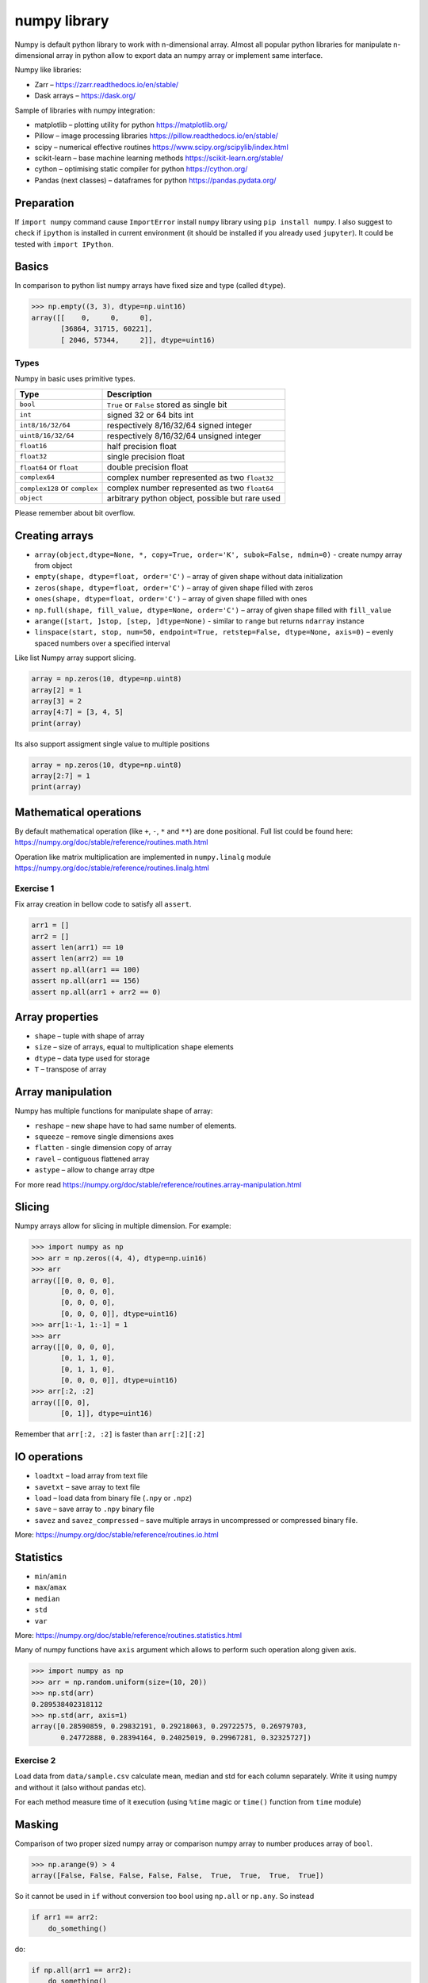***************
 numpy library
***************

Numpy is default python library to work with n-dimensional array.
Almost all popular python libraries for manipulate n-dimensional array in python
allow to export data an numpy array or implement same interface.

Numpy like libraries:

* Zarr – https://zarr.readthedocs.io/en/stable/
* Dask arrays – https://dask.org/

Sample of libraries with numpy integration:

* matplotlib – plotting utility for python https://matplotlib.org/
* Pillow – image processing libraries https://pillow.readthedocs.io/en/stable/
* scipy – numerical effective routines https://www.scipy.org/scipylib/index.html
* scikit-learn – base machine learning methods https://scikit-learn.org/stable/
* cython – optimising static compiler for python https://cython.org/
* Pandas (next classes) – dataframes for python https://pandas.pydata.org/

Preparation
###########

If ``import numpy`` command cause ``ImportError`` install ``numpy`` library using ``pip install numpy``.
I also suggest to check if ``ipython`` is installed in current environment
(it should be installed if you already used ``jupyter``). It could be tested with ``import IPython``.

Basics
######
In comparison to python list numpy arrays have fixed size and type (called ``dtype``).

.. code-block::

    >>> np.empty((3, 3), dtype=np.uint16)
    array([[    0,     0,     0],
           [36864, 31715, 60221],
           [ 2046, 57344,     2]], dtype=uint16)


Types
~~~~~
Numpy in basic uses primitive types.

=============================== ================================================
Type                            Description
=============================== ================================================
``bool``                        ``True`` or ``False`` stored as single bit
``int``                         signed 32 or 64 bits int
``int8/16/32/64``               respectively 8/16/32/64 signed integer
``uint8/16/32/64``              respectively 8/16/32/64 unsigned integer
``float16``                     half precision float
``float32``                     single precision float
``float64`` or ``float``        double precision float
``complex64``                   complex number represented as two ``float32``
``complex128`` or ``complex``   complex number represented as two ``float64``
``object``                      arbitrary python object, possible but rare used
=============================== ================================================

Please remember about bit overflow.

Creating arrays
###############

* ``array(object,dtype=None, *, copy=True, order='K', subok=False, ndmin=0)`` - create numpy array from object
* ``empty(shape, dtype=float, order='C')`` – array of given shape without data initialization
* ``zeros(shape, dtype=float, order='C')`` – array of given shape filled with zeros
* ``ones(shape, dtype=float, order='C')`` – array of given shape filled with ones
* ``np.full(shape, fill_value, dtype=None, order='C')`` – array of given shape filled with ``fill_value``
* ``arange([start, ]stop, [step, ]dtype=None)`` - similar to ``range`` but returns ``ndarray`` instance
* ``linspace(start, stop, num=50, endpoint=True, retstep=False, dtype=None, axis=0)`` – evenly spaced numbers over a specified interval

Like list Numpy array support slicing.

.. code-block:: python

    array = np.zeros(10, dtype=np.uint8)
    array[2] = 1
    array[3] = 2
    array[4:7] = [3, 4, 5]
    print(array)

Its also support assigment single value to multiple positions

.. code-block:: python

    array = np.zeros(10, dtype=np.uint8)
    array[2:7] = 1
    print(array)

Mathematical operations
#######################

By default mathematical operation (like ``+``, ``-``, ``*`` and ``**``) are done positional.
Full list could be found here: https://numpy.org/doc/stable/reference/routines.math.html

Operation like matrix multiplication are implemented in ``numpy.linalg`` module
https://numpy.org/doc/stable/reference/routines.linalg.html

Exercise 1
~~~~~~~~~~

Fix array creation in bellow code to satisfy all ``assert``.

.. code-block:: python

    arr1 = []
    arr2 = []
    assert len(arr1) == 10
    assert len(arr2) == 10
    assert np.all(arr1 == 100)
    assert np.all(arr1 == 156)
    assert np.all(arr1 + arr2 == 0)

Array properties
################

* ``shape`` – tuple with shape of array
* ``size`` – size of arrays, equal to multiplication ``shape`` elements
* ``dtype`` – data type used for storage
* ``T`` – transpose of array

Array manipulation
##################
Numpy has multiple functions for manipulate shape of array:

* ``reshape`` – new shape have to had same number of elements.
* ``squeeze`` – remove single dimensions axes
* ``flatten`` - single dimension copy of array
* ``ravel`` – contiguous flattened array

* ``astype`` – allow to change array dtpe

For more read https://numpy.org/doc/stable/reference/routines.array-manipulation.html

Slicing
#######

Numpy arrays allow for slicing in multiple dimension. For example:

.. code-block:: python

    >>> import numpy as np
    >>> arr = np.zeros((4, 4), dtype=np.uin16)
    >>> arr
    array([[0, 0, 0, 0],
           [0, 0, 0, 0],
           [0, 0, 0, 0],
           [0, 0, 0, 0]], dtype=uint16)
    >>> arr[1:-1, 1:-1] = 1
    >>> arr
    array([[0, 0, 0, 0],
           [0, 1, 1, 0],
           [0, 1, 1, 0],
           [0, 0, 0, 0]], dtype=uint16)
    >>> arr[:2, :2]
    array([[0, 0],
           [0, 1]], dtype=uint16)

Remember that ``arr[:2, :2]`` is faster than ``arr[:2][:2]``

IO operations
#############

* ``loadtxt`` – load array from text file
* ``savetxt`` – save array to text file
* ``load`` – load data from binary file (``.npy`` or ``.npz``)
* ``save`` – save array to ``.npy`` binary file
* ``savez`` and ``savez_compressed`` – save multiple arrays in uncompressed or compressed binary file.

More: https://numpy.org/doc/stable/reference/routines.io.html

Statistics
##########

* ``min``/``amin``
* ``max``/``amax``
* ``median``
* ``std``
* ``var``

More: https://numpy.org/doc/stable/reference/routines.statistics.html

Many of numpy functions have ``axis`` argument which allows to perform such operation along given axis.

.. code-block:: python

    >>> import numpy as np
    >>> arr = np.random.uniform(size=(10, 20))
    >>> np.std(arr)
    0.289538402318112
    >>> np.std(arr, axis=1)
    array([0.28590859, 0.29832191, 0.29218063, 0.29722575, 0.26979703,
           0.24772888, 0.28394164, 0.24025019, 0.29967281, 0.32325727])

Exercise 2
~~~~~~~~~~

Load data from ``data/sample.csv`` calculate mean, median and std for each column separately.
Write it using numpy and without it (also without pandas etc).

For each method measure time of it execution (using ``%time`` magic or ``time()`` function from ``time`` module)

Masking
#######

Comparison of two proper sized numpy array or comparison numpy array to number produces array of ``bool``.

.. code-block:: python

    >>> np.arange(9) > 4
    array([False, False, False, False, False,  True,  True,  True,  True])

So it cannot be used in ``if`` without conversion too bool using ``np.all`` or ``np.any``. So instead

.. code-block:: python

    if arr1 == arr2:
        do_something()

do:

.. code-block:: python

    if np.all(arr1 == arr2):
        do_something()

or best:

.. code-block:: python

    if np.array_equal(arr1, arr2):
        do_something()

Boolean masks could be used for indexing existing array.
Lest randomize 1000 variables from ``N(2, 1)`` then change all values bellow 0 to 0.

.. code-block:: python

    >>> arr = np.random.normal(2, 1, size=1000)
    >>> np.sum(arr < 0)
    27
    >>> arr[arr < 0] = 0
    >>> np.sum(arr < 0)
    0

Exercise 3
~~~~~~~~~~
Load data from ``data/ex3_data.npy`` and filter out rows with ``nan`` values.
Report how many rows are dropped during filtering. Globally or per column.

Exercise 3
~~~~~~~~~~
Using ``loadtxt`` form ``numpy`` load data from ``data/iris.csv``. Skip header and name column.
For each column calculate `mean`, `median` and `std`

Exercise 4
~~~~~~~~~~
Load data from ``data/sample_treated.npz``. Assume that each row of ``outputs`` array contains information
about size of some structure traced in time. We would like to know which object grows at least two times during
observation.
